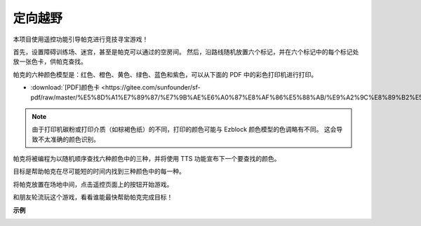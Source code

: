 定向越野
==================

本项目使用遥控功能引导帕克进行竞技寻宝游戏！

首先，设置障碍训练场、迷宫，甚至是帕克可以通过的空房间。 然后，沿路线随机放置六个标记，并在六个标记中的每个标记处放一张色卡，供帕克查找。

帕克的六种颜色模型是：红色、橙色、黄色、绿色、蓝色和紫色，可以从下面的 PDF 中的彩色打印机进行打印。

* :download:`[PDF]颜色卡 <https://gitee.com/sunfounder/sf-pdf/raw/master/%E5%8D%A1%E7%89%87/%E7%9B%AE%E6%A0%87%E8%AF%86%E5%88%AB/%E9%A2%9C%E8%89%B2%E5%8D%A1.pdf>`

.. image:: img/block/color_card.png

.. note::

    由于打印机碳粉或打印介质（如棕褐色纸）的不同，打印的颜色可能与 Ezblock 颜色模型的色调略有不同。 这会导致不太准确的颜色识别。

帕克将被编程为以随机顺序查找六种颜色中的三种，并将使用 TTS 功能宣布下一个要查找的颜色。

目标是帮助帕克在尽可能短的时间内找到三种颜色中的每一种。

将帕克放置在场地中间，点击遥控页面上的按钮开始游戏。


.. image:: img/block/orienteering.png

和朋友轮流玩这个游戏，看看谁能最快帮助帕克完成目标！

**示例**

.. image:: img/block/sp210513_154117.png
    :width: 800

.. image:: img/block/sp210513_154256.png
    :width: 800

.. image:: img/block/sp210513_154425.png
    :width: 800